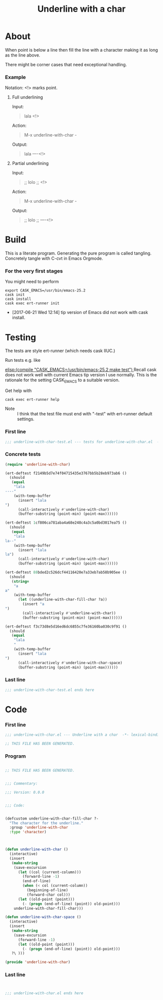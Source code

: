 #+title: Underline with a char

* About

When point is below a line then fill the line with a character making
it as long as the line above.

There might be corner cases that need exceptional handling.

*** Example

Notation: <!> marks point.

***** Full underlining

Input:

#+begin_quote
lala
<!>
#+end_quote

Action:

#+begin_quote
M-x underline-with-char -
#+end_quote

Output:

#+begin_quote
lala
----<!>
#+end_quote

***** Partial underlining

Input:

#+begin_quote
;; lolo
;; <!>
#+end_quote

Action:

#+begin_quote
M-x underline-with-char -
#+end_quote

Output:

#+begin_quote
;; lolo
;; ----<!>
#+end_quote

* Build

This is a literate program.  Generating the pure program is called
tangling.  Concretely tangle with C-cvt in Emacs Orgmode.

*** For the very first stages

You might need to perform

#+begin_src shell
export CASK_EMACS=/usr/bin/emacs-25.2
cask init
cask install
cask exec ert-runner init
#+end_src

- [2017-06-21 Wed 12:14] tip version of Emacs did not work with cask install.

* Testing
:PROPERTIES:
:ID:       c960a64f-5dc8-463d-b7b5-48f3c1ff2a3d
:header-args:emacs-lisp: :tangle test/underline-with-char-test.el
:END:

The tests are style ert-runner (which needs cask IIUC.)

Run tests e.g. like

[[elisp:(compile "CASK_EMACS=/usr/bin/emacs-25.2 make test") ]] Recall
cask does not work well with current Emacs tip version I use normally.
This is the rationale for the setting CASK_EMACS to a suitable
version.

Get help with

#+begin_src shell
cask exec ert-runner help
#+end_src

- Note :: I think that the test file must end with "-test" with
          ert-runner default settings.

*** First line
:PROPERTIES:
:ID:       c3ab7721-53d9-4abe-a5e6-e031c4a9f5f1
:END:

#+begin_src emacs-lisp :padline no
;;; underline-with-char-test.el --- tests for underline-with-char.el  -*- lexical-binding: t ; eval: (view-mode 1) -*-
#+end_src

*** Concrete tests
:PROPERTIES:
:ID:       17c5897e-3413-4576-aa83-3869e0cb1053
:END:

#+begin_src emacs-lisp :comments both
(require 'underline-with-char)

(ert-deftest f2149b5d7e74f04715435e3767bb5b28eb973ab6 ()
  (should
   (equal
    "lala
----"
    (with-temp-buffer
      (insert "lala
")
      (call-interactively #'underline-with-char)
      (buffer-substring (point-min) (point-max))))))

(ert-deftest 1cf806ca781aba4a68e248c4a3c5a0bd3017ea75 ()
  (should
   (equal
    "lala
la--"
    (with-temp-buffer
      (insert "lala
la")
      (call-interactively #'underline-with-char)
      (buffer-substring (point-min) (point-max))))))

(ert-deftest 88bded2c526dcf44116420e7a33eb7ab58b905ee ()
  (should
   (string=
    "a
a"
    (with-temp-buffer
      (let ((underline-with-char-fill-char ?a))
        (insert "a
")
        (call-interactively #'underline-with-char))
        (buffer-substring (point-min) (point-max))))))

(ert-deftest f3c73d8e5d16ed6dc6855c7fe36160ba030c9f91 ()
  (should
   (equal
    "lala
    "
    (with-temp-buffer
      (insert "lala
")
      (call-interactively #'underline-with-char-space)
      (buffer-substring (point-min) (point-max))))))
#+end_src

*** Last line
:PROPERTIES:
:ID:       d37f9d32-541b-4a08-815e-394d858586d6
:END:
#+begin_src emacs-lisp
;;; underline-with-char-test.el ends here
#+end_src

* Code
:PROPERTIES:
:header-args:emacs-lisp: :tangle underline-with-char.el
:END:

*** First line
:PROPERTIES:
:ID:       c3ab7721-53d9-4abe-a5e6-e031c4a9f5f1
:END:

#+begin_src emacs-lisp :padline no
;;; underline-with-char.el --- Underline with a char  -*- lexical-binding: t ; eval: (view-mode 1) -*-

;; THIS FILE HAS BEEN GENERATED.

#+end_src

*** Program
:PROPERTIES:
:ID:       17c5897e-3413-4576-aa83-3869e0cb1053
:END:

#+begin_src emacs-lisp :comments both

;; THIS FILE HAS BEEN GENERATED.


;;; Commentary:

;;; Version: 0.0.0


;;; Code:


(defcustom underline-with-char-fill-char ?-
  "The character for the underline."
  :group 'underline-with-char
  :type 'character)



(defun underline-with-char ()
  (interactive)
  (insert
   (make-string
    (save-excursion
      (let ((col (current-column)))
        (forward-line -1)
        (end-of-line)
        (when (< col (current-column))
          (beginning-of-line)
          (forward-char col)))
      (let ((old-point (point)))
        (- (progn (end-of-line) (point)) old-point)))
    underline-with-char-fill-char)))

(defun underline-with-char-space ()
  (interactive)
  (insert
   (make-string
    (save-excursion
      (forward-line -1)
      (let ((old-point (point)))
        (- (progn (end-of-line) (point)) old-point)))
   ?\ )))

(provide 'underline-with-char)
#+end_src

*** Last line
:PROPERTIES:
:ID:       d37f9d32-541b-4a08-815e-394d858586d6
:END:
#+begin_src emacs-lisp


;;; underline-with-char.el ends here
#+end_src
